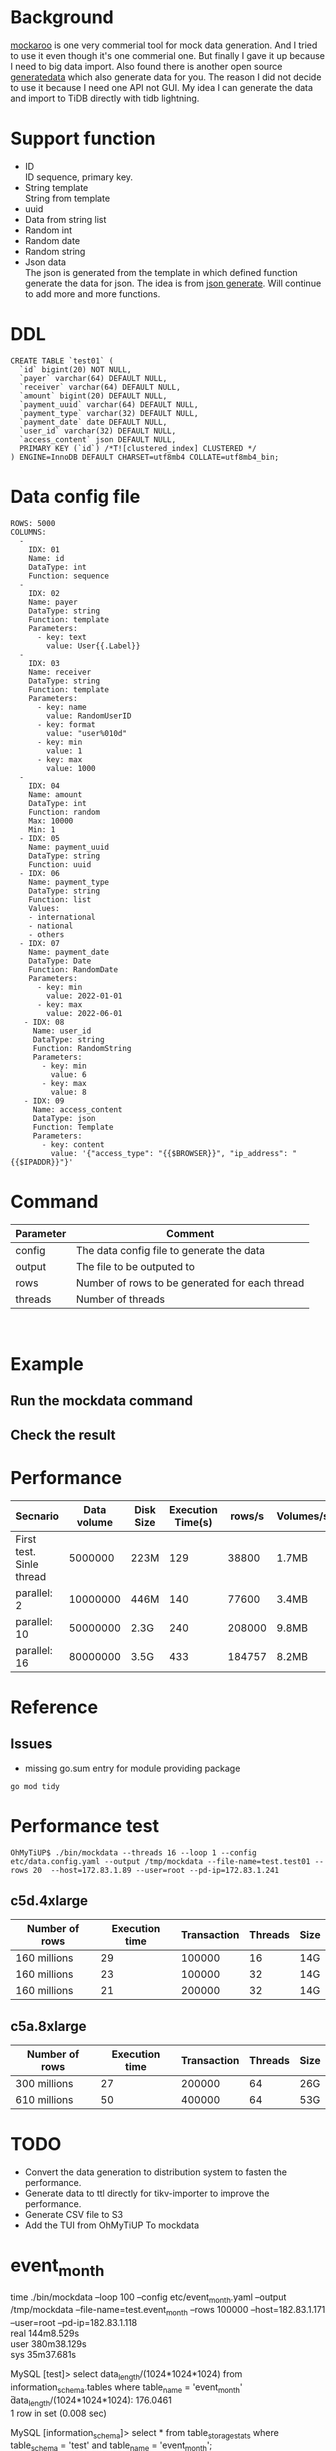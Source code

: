 #+OPTIONS: \n:t
* Background
  [[https://www.mockaroo.com/][mockaroo]] is one very commerial tool for mock data generation. And I tried to use it even though it's one commerial one. But finally I gave it up because I need to big data import. Also found there is another open source [[https://generatedata.com/][generatedata]] which also generate data for you. The reason I did not decide to use it because I need one API not GUI. My idea I can generate the data and import to TiDB directly with tidb lightning.
* Support function
 + ID
   ID sequence, primary key.
 + String template
   String from template
 + uuid
 + Data from string list
 + Random int
 + Random date
 + Random string
 + Json data
   The json is generated from the template in which defined function generate the data for json. The idea is from [[https://json-generator.com/][json generate]]. Will continue to add more and more functions.
* DDL
  #+BEGIN_SRC
 CREATE TABLE `test01` (
   `id` bigint(20) NOT NULL,
   `payer` varchar(64) DEFAULT NULL,
   `receiver` varchar(64) DEFAULT NULL,
   `amount` bigint(20) DEFAULT NULL,
   `payment_uuid` varchar(64) DEFAULT NULL,
   `payment_type` varchar(32) DEFAULT NULL,
   `payment_date` date DEFAULT NULL,
   `user_id` varchar(32) DEFAULT NULL,
   `access_content` json DEFAULT NULL,
   PRIMARY KEY (`id`) /*T![clustered_index] CLUSTERED */
 ) ENGINE=InnoDB DEFAULT CHARSET=utf8mb4 COLLATE=utf8mb4_bin;
  #+END_SRC
* Data config file
#+BEGIN_SRC
ROWS: 5000
COLUMNS:
  - 
    IDX: 01
    Name: id
    DataType: int
    Function: sequence
  -
    IDX: 02
    Name: payer
    DataType: string
    Function: template
    Parameters:
      - key: text
        value: User{{.Label}}
  -
    IDX: 03
    Name: receiver
    DataType: string
    Function: template
    Parameters:
      - key: name
        value: RandomUserID
      - key: format
        value: "user%010d"
      - key: min
        value: 1
      - key: max
        value: 1000
  -
    IDX: 04
    Name: amount
    DataType: int
    Function: random
    Max: 10000
    Min: 1
  - IDX: 05
    Name: payment_uuid
    DataType: string
    Function: uuid
  - IDX: 06
    Name: payment_type
    DataType: string
    Function: list
    Values:
    - international
    - national
    - others
  - IDX: 07
    Name: payment_date
    DataType: Date
    Function: RandomDate
    Parameters:
      - key: min
        value: 2022-01-01
      - key: max
        value: 2022-06-01
   - IDX: 08
     Name: user_id
     DataType: string
     Function: RandomString
     Parameters:
       - key: min
         value: 6
       - key: max
         value: 8
   - IDX: 09
     Name: access_content
     DataType: json
     Function: Template
     Parameters:
       - key: content
         value: '{"access_type": "{{$BROWSER}}", "ip_address": "{{$IPADDR}}"}'
#+END_SRC

* Command
  | Parameter | Comment                                        |
  |-----------+------------------------------------------------|
  | config    | The data config file to generate the data      |
  | output    | The file to be outputed to                     |
  | rows      | Number of rows to be generated for each thread |
  | threads   | Number of threads                              |

  [[./png/001.png]]
  [[./png/002.png]]

* Example
** Run the mockdata command
  [[./png/003.png]]
** Check the result
 [[./png/004.png]]
* Performance
  | Secnario                 | Data volume | Disk Size | Execution Time(s) | rows/s | Volumes/s |
  |--------------------------+-------------+-----------+-------------------+--------+-----------|
  | First test. Sinle thread |     5000000 | 223M      |               129 |  38800 | 1.7MB     |
  | parallel: 2              |    10000000 | 446M      |               140 |  77600 | 3.4MB     |
  | parallel: 10             |    50000000 | 2.3G      |               240 | 208000 | 9.8MB     |
  | parallel: 16             |    80000000 | 3.5G      |               433 | 184757 | 8.2MB     |

* Reference
** Issues
   + missing go.sum entry for module providing package
#+BEGIN_SRC
go mod tidy
#+END_SRC

* Performance test
#+BEGIN_SRC
OhMyTiUP$ ./bin/mockdata --threads 16 --loop 1 --config etc/data.config.yaml --output /tmp/mockdata --file-name=test.test01 --rows 20  --host=172.83.1.89 --user=root --pd-ip=172.83.1.241
#+END_SRC
** c5d.4xlarge
  | Number of rows | Execution time | Transaction | Threads | Size |
  |----------------+----------------+-------------+---------+------|
  | 160 millions   |             29 |      100000 |      16 | 14G  |
  | 160 millions   |             23 |      100000 |      32 | 14G  |
  | 160 millions   |             21 |      200000 |      32 | 14G  |

** c5a.8xlarge
  | Number of rows | Execution time | Transaction | Threads | Size |
  |----------------+----------------+-------------+---------+------|
  | 300 millions   |             27 |      200000 |      64 | 26G  |
  | 610 millions   |             50 |      400000 |      64 | 53G  |

* TODO
 + Convert the data generation to distribution system to fasten the performance.
 + Generate data to ttl directly for tikv-importer to improve the performance.
 + Generate CSV file to S3
 + Add the TUI from OhMyTiUP To mockdata

* event_month
  #+BEING_SRC
  time ./bin/mockdata --loop 100 --config etc/event_month.yaml --output /tmp/mockdata --file-name=test.event_month --rows 100000  --host=182.83.1.171 --user=root --pd-ip=182.83.1.118
  real    144m8.529s                                                                                                                                                                   
  user    380m38.129s                                                                                                                                                                  
  sys     35m37.681s

MySQL [test]> select data_length/(1024*1024*1024) from information_schema.tables where table_name = 'event_month' \G
data_length/(1024*1024*1024): 176.0461
1 row in set (0.008 sec)

MySQL [information_schema]> select * from table_storage_stats where table_schema = 'test' and table_name = 'event_month';
+--------------+-------------+----------+------------+--------------+--------------------+------------+------------+
| TABLE_SCHEMA | TABLE_NAME  | TABLE_ID | PEER_COUNT | REGION_COUNT | EMPTY_REGION_COUNT | TABLE_SIZE | TABLE_KEYS |
+--------------+-------------+----------+------------+--------------+--------------------+------------+------------+
| test         | event_month |      126 |          3 |         2128 |                 79 |     201236 |  160053659 |
+--------------+-------------+----------+------------+--------------+--------------------+------------+------------+
1 row in set (0.005 sec)

admin@ip-182-83-1-7:~/tidb/tidb-data$ du -sh tikv-20160/
24G     tikv-20160/
admin@ip-182-83-1-7:~/tidb/tidb-data/tikv-20160$ du -sh * 
0       LOCK
23G     db
1.2M    import
20K     last_tikv.toml
23M     raft-engine
0       raftdb.info
54M     rocksdb.info
4.0K    snap
1.1G    space_placeholder_file
  #+END_SRC

  | Disk Size   | Table Size | Compress ratio |
  |-------------+------------+----------------|
  | 23GB*3=69GB | 170GB      | 1:8            |
